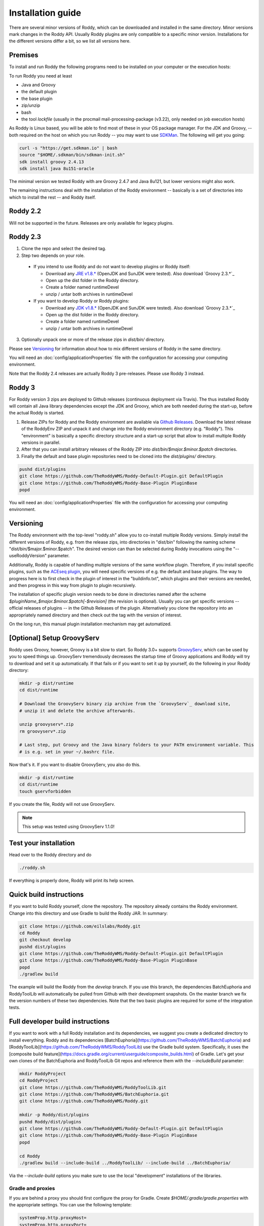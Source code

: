 .. Links
.. _`GitHub project site`: https://github.com/eilslabs/Roddy
.. _`JRE v1.8.*`: https://java.com/de/download/linux_manual.jsp
.. _`JDK v1.8.*`: http://www.oracle.com/technetwork/java/javase/downloads/jdk8-downloads-2133151.html
.. _`Groovy 2.4.*`: http://groovy-lang.org/download.html
.. _`Maven Groovy repository`: http://repo1.maven.org/maven2/org/codehaus/groovy/groovy-binary/
.. _`GroovyServ` : https://kobo.github.io/groovyserv/
.. _`SDKMan` : http://sdkman.io/
.. _`Github Releases` : https://github.com/eilslabs/Roddy/releases

.. Document

Installation guide
==================

There are several minor versions of Roddy, which can be downloaded and installed in the same directory.
Minor versions mark changes in the Roddy API. Usually Roddy plugins are only compatible to a specific minor version.
Installations for the different versions differ a bit, so we list all versions here.

Premises
--------
To install and run Roddy the following programs need to be installed on your computer or the execution hosts:

To run Roddy you need at least

- Java and Groovy
- the default plugin
- the base plugin
- zip/unzip
- bash
- the tool `lockfile` (usually in the procmail mail-processing-package (v3.22), only needed on job execution hosts)

As Roddy is Linux based, you will be able to find most of these in your OS package manager. For the JDK and Groovy, -- both required on the host on which you run Roddy -- you may want to use `SDKMan`_. The following will get you going:

.. code-block:: Bash

    curl -s "https://get.sdkman.io" | bash
    source "$HOME/.sdkman/bin/sdkman-init.sh"
    sdk install groovy 2.4.13
    sdk install java 8u151-oracle

The minimal version we tested Roddy with are Groovy 2.4.7 and Java 8u121, but lower versions might also work.

The remaining instructions deal with the installation of the Roddy environment -- basically is a set of directories into which to install the rest -- and Roddy itself.


Roddy 2.2
---------

Will not be supported in the future. Releases are only available for legacy plugins.

Roddy 2.3
---------

1. Clone the repo and select the desired tag.

2. Step two depends on your role.

  - If you intend to use Roddy and do not want to develop plugins or Roddy itself:

    - Download any `JRE v1.8.*`_ (OpenJDK and SunJDK were tested). Also download `Groovy 2.3.*`_

    - Open up the dist folder in the Roddy directory.

    - Create a folder named runtimeDevel

    - unzip / untar both archives in runtimeDevel

  - If you want to develop Roddy or Roddy plugins:

    - Download any `JDK v1.8.*`_ (OpenJDK and SunJDK were tested). Also download `Groovy 2.3.*`_

    - Open up the dist folder in the Roddy directory.

    - Create a folder named runtimeDevel

    - unzip / untar both archives in runtimeDevel

3. Optionally unpack one or more of the release zips in *dist/bin/* directory.

Please see `Versioning`_ for information about how to mix different versions of Roddy in the same directory.

You will need an :doc:`config/applicationProperties` file with the configuration for accessing your computing environment.

Note that the Roddy 2.4 releases are actually Roddy 3 pre-releases. Please use Roddy 3 instead.

Roddy 3
-------

For Roddy version 3 zips are deployed to Github releases (continuous deployment via Travis). The thus installed Roddy will contain all Java library dependencies except the JDK and Groovy, which are both needed during the start-up, before the actual Roddy is started.

1. Release ZIPs for Roddy and the Roddy environment are available via `Github Releases`_. Download the latest release of the RoddyEnv ZIP and unpack it and change into the Roddy environment directory (e.g. "Roddy"). This "environment" is basically a specific directory structure and a start-up script that allow to install multiple Roddy versions in parallel.
2. After that you can install arbitrary releases of the Roddy ZIP into `dist/bin/$major.$minor.$patch` directories.
3. Finally the default and base plugin repositories need to be cloned into the `dist/plugins/` directory.

.. code-block:: Bash

   pushd dist/plugins
   git clone https://github.com/TheRoddyWMS/Roddy-Default-Plugin.git DefaultPlugin
   git clone https://github.com/TheRoddyWMS/Roddy-Base-Plugin PluginBase
   popd

You will need an :doc:`config/applicationProperties` file with the configuration for accessing your computing environment.

Versioning
----------

The Roddy environment with the top-level "roddy.sh" allow you to co-install multiple Roddy versions. Simply install the different versions of Roddy,
e.g. from the release zips, into directories in "dist/bin" following the naming scheme "dist/bin/$major.$minor.$patch". The desired version can than
be selected during Roddy invocations using the "--useRoddyVersion" parameter.

Additionally, Roddy is capable of handling multiple versions of the same workflow plugin. Therefore, if you install specific plugins, such as the `ACEseq plugin <https://github.com/DKFZ-ODCF/ACEseqWorkflow>`_, you will need specific versions of e.g. the default and base plugins. The way to progress here is to first check in the plugin of interest in the "buildinfo.txt", which plugins and their versions are needed, and then progress in this way from plugin to plugin recursively.

The installation of specific plugin version needs to be done in directories named after the scheme `$pluginName_$major.$minor.$patch[-$revision]` (the revision is optional). Usually you can get specific versions -- official releases of plugins -- in the Github Releases of the plugin. Alternatively you clone the repository into an appropriately named directory and then check out the tag with the version of interest.

On the long run, this manual plugin installation mechanism may get automatized.


[Optional] Setup GroovyServ
---------------------------

Roddy uses Groovy, however, Groovy is a bit slow to start. So Roddy 3.0+ supports `GroovyServ`_, which can be used by you to speed things up.
GroovyServ tremendously decreases the startup time of Groovy applications and Roddy will try to download and set it up automatically. If that fails or
if you want to set it up by yourself, do the following in your Roddy directory:

.. code-block:: Bash

    mkdir -p dist/runtime
    cd dist/runtime

    # Download the GroovyServ binary zip archive from the `GroovyServ`_ download site,
    # unzip it and delete the archive afterwards.

    unzip groovyserv*.zip
    rm groovyserv*.zip

    # Last step, put Groovy and the Java binary folders to your PATH environment variable. This
    # is e.g. set in your ~/.bashrc file.

Now that's it. If you want to disable GroovyServ, you also do this.

.. code-block:: Bash

    mkdir -p dist/runtime
    cd dist/runtime
    touch gservforbidden

If you create the file, Roddy will not use GroovyServ.

.. Note::

    This setup was tested using GroovyServ 1.1.0!

Test your installation
----------------------

Head over to the Roddy directory and do

.. code-block:: Bash

  ./roddy.sh

If everything is properly done, Roddy will print its help screen.

Quick build instructions
------------------------

If you want to build Roddy yourself, clone the repository. The repository already contains the Roddy environment. Change into this directory and use Gradle to build the Roddy JAR. In summary:

.. code-block:: bash

    git clone https://github.com/eilslabs/Roddy.git
    cd Roddy
    git checkout develop
    pushd dist/plugins
    git clone https://github.com/TheRoddyWMS/Roddy-Default-Plugin.git DefaultPlugin
    git clone https://github.com/TheRoddyWMS/Roddy-Base-Plugin PluginBase
    popd
    ./gradlew build

The example will build the Roddy from the `develop` branch. If you use this branch, the dependencies BatchEuphoria and RoddyToolLib will automatically be pulled from Github with their development snapshots. On the master branch we fix the version numbers of these two dependencies. Note that the two basic plugins are required for some of the integration tests.

Full developer build instructions
---------------------------------

If you want to work with a full Roddy installation and its dependencies, we suggest you create a dedicated directory to install everything. Roddy and its dependencies [BatchEuphoria](https://github.com/TheRoddyWMS/BatchEuphoria) and [RoddyToolLib](https://github.com/TheRoddyWMS/RoddyToolLib) use the Gradle build system. Specifically, it uses the [composite build feature](https://docs.gradle.org/current/userguide/composite_builds.html) of Gradle. Let's get your own clones of the BatchEuphoria and RoddyToolLib Git repos and reference them with the `--includeBuild` parameter:

.. code-block:: bash

    mkdir RoddyProject
    cd RoddyProject
    git clone https://github.com/TheRoddyWMS/RoddyToolLib.git
    git clone https://github.com/TheRoddyWMS/BatchEuphoria.git
    git clone https://github.com/TheRoddyWMS/Roddy.git

    mkdir -p Roddy/dist/plugins
    pushd Roddy/dist/plugins
    git clone https://github.com/TheRoddyWMS/Roddy-Default-Plugin.git DefaultPlugin
    git clone https://github.com/TheRoddyWMS/Roddy-Base-Plugin PluginBase
    popd

    cd Roddy
    ./gradlew build --include-build ../RoddyToolLib/ --include-build ../BatchEuphoria/


Via the `--include-build` options you make sure to use the local "development" installations of the libraries.

Gradle and proxies
^^^^^^^^^^^^^^^^^^

If you are behind a proxy you should first configure the proxy for Gradle. Create `$HOME/.gradle/gradle.properties` with the appropriate settings. You can use the following template:

.. code-block:: groovy

    systemProp.http.proxyHost=
    systemProp.http.proxyPort=
    systemProp.https.proxyHost=
    systemProp.https.proxyPort=


IntelliJ
--------

1. Download and activate the Gradle-plugin of IntelliJ, if you have not done so already.
2. Open a new project. The project should be an "Empty Project".
3. Clone the `RoddyToolLib`, `BatchEuphoria` and `Roddy` into your new empty project. Also the `DefaultPlugin` and `PluginBase` plugins are required for some of the integration tests and should be present for most useful things you can do with Roddy.

.. code-block:: bash

    cd $yourProjectDirectory
    git clone https://github.com/TheRoddyWMS/RoddyToolLib
    git clone https://github.com/TheRoddyWMS/BatchEuphoria
    git clone https://github.com/TheRoddyWMS/Roddy
    mkdir -p Roddy/dist/plugins
    pushd Roddy/dist/plugins
    git clone https://github.com/TheRoddyWMS/Roddy-Default-Plugin.git DefaultPlugin
    git clone https://github.com/TheRoddyWMS/Roddy-Base-Plugin PluginBase
    popd

4. Import the five source repositories via "File" -> "Project Structure" -> "+" (Module pane). For import select the `build.gradle` from the specific repository.
5. Open the Gradle tasks window by clicking on the Gradle symbol on the task bar. If there is no Gradle symbol in the tool bars of IntelliJ, select "View" -> "Tool Windows" -> "Gradle".
6. Configure the composite Gradle builds by right-clicking on the gradle project.
7. Now if you go to the Gradle toolbar and select the `build` target of Roddy, RoddyToolLib, BatchEuphoria and Roddy itself will be build with Gradle.

Setting up plugins in the project
^^^^^^^^^^^^^^^^^^^^^^^^^^^^^^^^^

After these initial steps you can add your Roddy plugins to you project. We usually clone the plugin repositories into a dedicated `plugins_R3.0/` directory just beneath the root project directory (the now not so empty project that you initially created). This directory is then used for the `usePluginVersion` command-line option or in the `applicationProperties.ini`. The only exception are the `DefaultPlugin` and `PluginBase` that need to be in the `Roddy/dist/plugins` directory.

In IntelliJ then add the repository to your project as a module, ideally by directly importing the `.iml` file from the repository. Make sure that the plugin modules depends on the PluginBase, Roddy_main and maybe RoddyToolLib_main modules.

Running Roddy from within IntelliJ
^^^^^^^^^^^^^^^^^^^^^^^^^^^^^^^^^^

For running Roddy with parameters from IntelliJ you an "Application" configuration with `-enableassertions -Xms4m -Xmx50m` as VM options, the path to your `Roddy/` repository as working dir and `de.dkfz.roddy.Roddy` as Main class. When debugging plugin code you should use the plugin's repository root for "Use class path of module".

